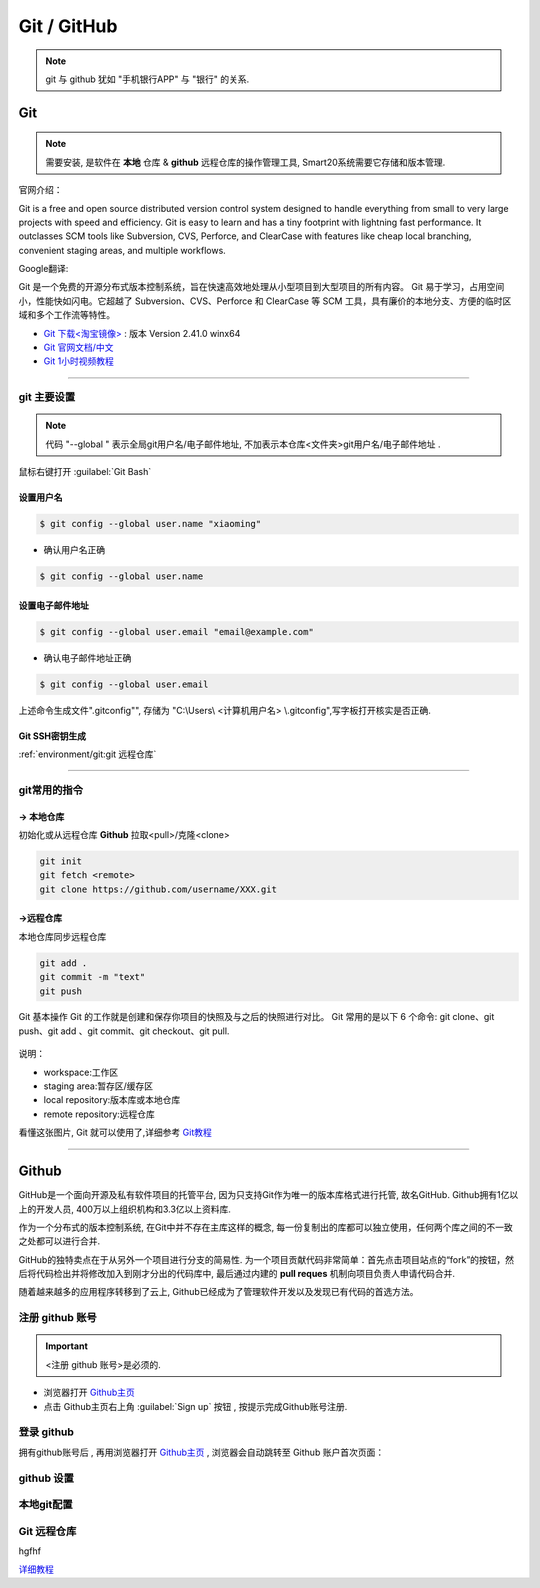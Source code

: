 ================
Git / GitHub
================
.. note:: git 与 github 犹如 "手机银行APP" 与 "银行" 的关系.

Git
---------------
.. note:: 需要安装, 是软件在 **本地** 仓库 & **github** 远程仓库的操作管理工具, Smart20系统需要它存储和版本管理.

官网介绍：

Git is a free and open source distributed version control system designed to handle everything from small to very large projects with speed and efficiency.
Git is easy to learn and has a tiny footprint with lightning fast performance. It outclasses SCM tools like Subversion, CVS, Perforce, and ClearCase with features like cheap local branching, convenient staging areas, and multiple workflows.

Google翻译:

Git 是一个免费的开源分布式版本控制系统，旨在快速高效地处理从小型项目到大型项目的所有内容。
Git 易于学习，占用空间小，性能快如闪电。它超越了 Subversion、CVS、Perforce 和 ClearCase 等 SCM 工具，具有廉价的本地分支、方便的临时区域和多个工作流等特性。

* `Git 下载<淘宝镜像> <https://registry.npmmirror.com/-/binary/git-for-windows/v2.41.0.windows.1/Git-2.41.0-64-bit.exe>`_ : 版本 Version 2.41.0 winx64
* `Git 官网文档/中文 <https://git-scm.com/book/zh/v2>`_
* `Git 1小时视频教程 <https://www.bilibili.com/video/BV1FE411P7B3/?spm_id_from=333.337.search-card.all.click&vd_source=72d47f920610891857fb5340afefeb8e>`_

----

git 主要设置
~~~~~~~~~~~~~~~~~~~
.. note:: 代码 "--global " 表示全局git用户名/电子邮件地址, 不加表示本仓库<文件夹>git用户名/电子邮件地址 .

鼠标右键打开 :guilabel:`Git Bash`

设置用户名
`````````````````

.. code-block:: bash

    $ git config --global user.name "xiaoming"


- 确认用户名正确
  
.. code-block:: bash

    $ git config --global user.name
  
设置电子邮件地址
```````````````````

.. code-block:: bash
    
    $ git config --global user.email "email@example.com"


- 确认电子邮件地址正确

.. code-block:: bash
    
    $ git config --global user.email
    

上述命令生成文件".gitconfig"", 存储为 "C:\\Users\\ <计算机用户名> \\.gitconfig",写字板打开核实是否正确.


Git SSH密钥生成
```````````````````

:ref:`environment/git:git 远程仓库`

----

git常用的指令
~~~~~~~~~~~~~~~

-> 本地仓库
```````````````
初始化或从远程仓库 **Github** 拉取<pull>/克隆<clone>


.. code-block:: shell

    git init
    git fetch <remote>
    git clone https://github.com/username/XXX.git


->远程仓库
`````````````````
本地仓库同步远程仓库

.. code-block:: shell

   git add .
   git commit -m "text"
   git push


Git 基本操作
Git 的工作就是创建和保存你项目的快照及与之后的快照进行对比。
Git 常用的是以下 6 个命令: git clone、git push、git add 、git commit、git checkout、git pull. 

.. figure:: https://www.runoob.com/wp-content/uploads/2015/02/git-command.jpg
    :width: 80%
    :align: center
    :name: git 命令图示

说明：


*  workspace:工作区
*  staging area:暂存区/缓存区
* local repository:版本库或本地仓库
* remote repository:远程仓库


看懂这张图片, Git 就可以使用了,详细参考 `Git教程 <https://www.w3cschool.cn/git/git-tutorial.html>`_

----

Github
------------
GitHub是一个面向开源及私有软件项目的托管平台, 因为只支持Git作为唯一的版本库格式进行托管, 故名GitHub. Github拥有1亿以上的开发人员, 400万以上组织机构和3.3亿以上资料库.

作为一个分布式的版本控制系统, 在Git中并不存在主库这样的概念, 每一份复制出的库都可以独立使用，任何两个库之间的不一致之处都可以进行合并.

GitHub的独特卖点在于从另外一个项目进行分支的简易性. 为一个项目贡献代码非常简单：首先点击项目站点的“fork”的按钮，然后将代码检出并将修改加入到刚才分出的代码库中, 最后通过内建的 **pull reques** 机制向项目负责人申请代码合并.

随着越来越多的应用程序转移到了云上, Github已经成为了管理软件开发以及发现已有代码的首选方法。


注册 github 账号
~~~~~~~~~~~~~~~~~~
.. important:: <注册 github 账号>是必须的.


- 浏览器打开 `Github主页 <https://github.com/>`_
 
- 点击 Github主页右上角 :guilabel:`Sign up` 按钮 , 按提示完成Github账号注册. 

登录 github
~~~~~~~~~~~~~~~~~~~~

拥有github账号后 , 再用浏览器打开 `Github主页 <https://github.com/>`_ , 浏览器会自动跳转至 Github 账户首次页面：

.. figure:: /docs/img/githublogo.png
    :width: 80%
    :align: center
    :name: github首次登陆页


github 设置
~~~~~~~~~~~~


本地git配置
~~~~~~~~~~~~

.. _ `Git 远程仓库`:

Git 远程仓库
~~~~~~~~~~~~~

hgfhf

`详细教程 <https://docs.github.com/zh/authentication/connecting-to-github-with-ssh>`_

